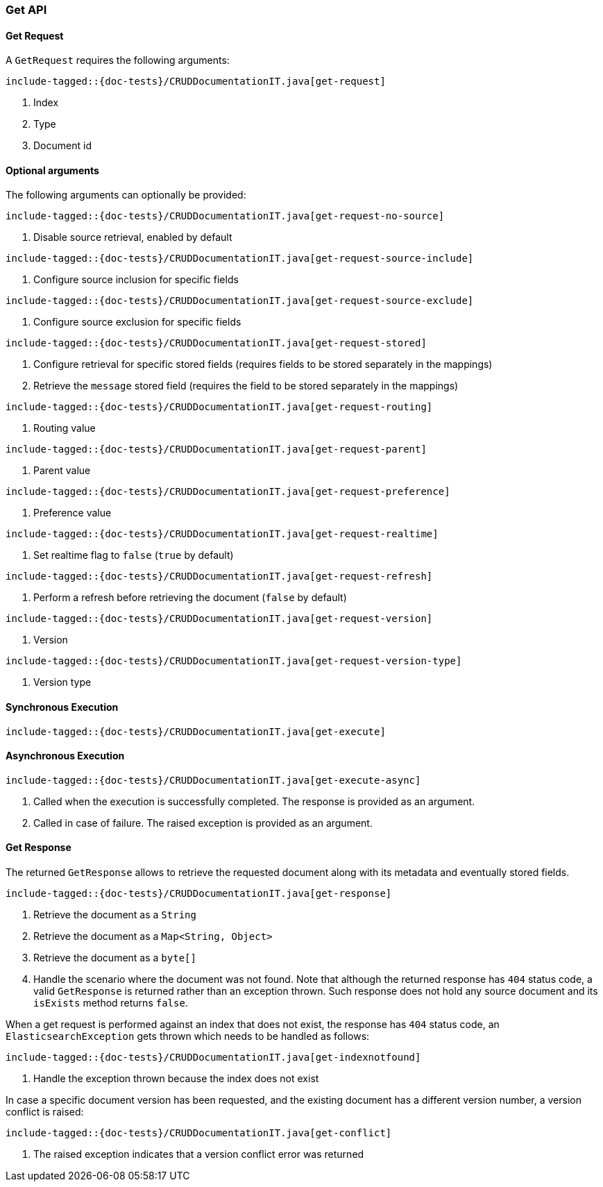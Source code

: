 [[java-rest-high-document-get]]
=== Get API

[[java-rest-high-document-get-request]]
==== Get Request

A `GetRequest` requires the following arguments:

["source","java",subs="attributes,callouts,macros"]
--------------------------------------------------
include-tagged::{doc-tests}/CRUDDocumentationIT.java[get-request]
--------------------------------------------------
<1> Index
<2> Type
<3> Document id

==== Optional arguments
The following arguments can optionally be provided:

["source","java",subs="attributes,callouts,macros"]
--------------------------------------------------
include-tagged::{doc-tests}/CRUDDocumentationIT.java[get-request-no-source]
--------------------------------------------------
<1> Disable source retrieval, enabled by default

["source","java",subs="attributes,callouts,macros"]
--------------------------------------------------
include-tagged::{doc-tests}/CRUDDocumentationIT.java[get-request-source-include]
--------------------------------------------------
<1> Configure source inclusion for specific fields

["source","java",subs="attributes,callouts,macros"]
--------------------------------------------------
include-tagged::{doc-tests}/CRUDDocumentationIT.java[get-request-source-exclude]
--------------------------------------------------
<1> Configure source exclusion for specific fields

["source","java",subs="attributes,callouts,macros"]
--------------------------------------------------
include-tagged::{doc-tests}/CRUDDocumentationIT.java[get-request-stored]
--------------------------------------------------
<1> Configure retrieval for specific stored fields (requires fields to be
stored separately in the mappings)
<2> Retrieve the `message` stored field (requires the field to be stored
separately in the mappings)

["source","java",subs="attributes,callouts,macros"]
--------------------------------------------------
include-tagged::{doc-tests}/CRUDDocumentationIT.java[get-request-routing]
--------------------------------------------------
<1> Routing value

["source","java",subs="attributes,callouts,macros"]
--------------------------------------------------
include-tagged::{doc-tests}/CRUDDocumentationIT.java[get-request-parent]
--------------------------------------------------
<1> Parent value

["source","java",subs="attributes,callouts,macros"]
--------------------------------------------------
include-tagged::{doc-tests}/CRUDDocumentationIT.java[get-request-preference]
--------------------------------------------------
<1> Preference value

["source","java",subs="attributes,callouts,macros"]
--------------------------------------------------
include-tagged::{doc-tests}/CRUDDocumentationIT.java[get-request-realtime]
--------------------------------------------------
<1> Set realtime flag to `false` (`true` by default)

["source","java",subs="attributes,callouts,macros"]
--------------------------------------------------
include-tagged::{doc-tests}/CRUDDocumentationIT.java[get-request-refresh]
--------------------------------------------------
<1> Perform a refresh before retrieving the document (`false` by default)

["source","java",subs="attributes,callouts,macros"]
--------------------------------------------------
include-tagged::{doc-tests}/CRUDDocumentationIT.java[get-request-version]
--------------------------------------------------
<1> Version

["source","java",subs="attributes,callouts,macros"]
--------------------------------------------------
include-tagged::{doc-tests}/CRUDDocumentationIT.java[get-request-version-type]
--------------------------------------------------
<1> Version type

[[java-rest-high-document-get-sync]]
==== Synchronous Execution

["source","java",subs="attributes,callouts,macros"]
--------------------------------------------------
include-tagged::{doc-tests}/CRUDDocumentationIT.java[get-execute]
--------------------------------------------------

[[java-rest-high-document-get-async]]
==== Asynchronous Execution

["source","java",subs="attributes,callouts,macros"]
--------------------------------------------------
include-tagged::{doc-tests}/CRUDDocumentationIT.java[get-execute-async]
--------------------------------------------------
<1> Called when the execution is successfully completed. The response is
provided as an argument.
<2> Called in case of failure. The raised exception is provided as an argument.

[[java-rest-high-document-get-response]]
==== Get Response

The returned `GetResponse` allows to retrieve the requested document along with
its metadata and eventually stored fields.

["source","java",subs="attributes,callouts,macros"]
--------------------------------------------------
include-tagged::{doc-tests}/CRUDDocumentationIT.java[get-response]
--------------------------------------------------
<1> Retrieve the document as a `String`
<2> Retrieve the document as a `Map<String, Object>`
<3> Retrieve the document as a `byte[]`
<4> Handle the scenario where the document was not found. Note that although
the returned response has `404` status code, a valid `GetResponse` is
returned rather than an exception thrown. Such response does not hold any
source document and its `isExists` method returns `false`.

When a get request is performed against an index that does not exist, the
response has `404` status code, an `ElasticsearchException` gets thrown
which needs to be handled as follows:

["source","java",subs="attributes,callouts,macros"]
--------------------------------------------------
include-tagged::{doc-tests}/CRUDDocumentationIT.java[get-indexnotfound]
--------------------------------------------------
<1> Handle the exception thrown because the index does not exist

In case a specific document version has been requested, and the existing
document has a different version number, a version conflict is raised:

["source","java",subs="attributes,callouts,macros"]
--------------------------------------------------
include-tagged::{doc-tests}/CRUDDocumentationIT.java[get-conflict]
--------------------------------------------------
<1> The raised exception indicates that a version conflict error was returned
